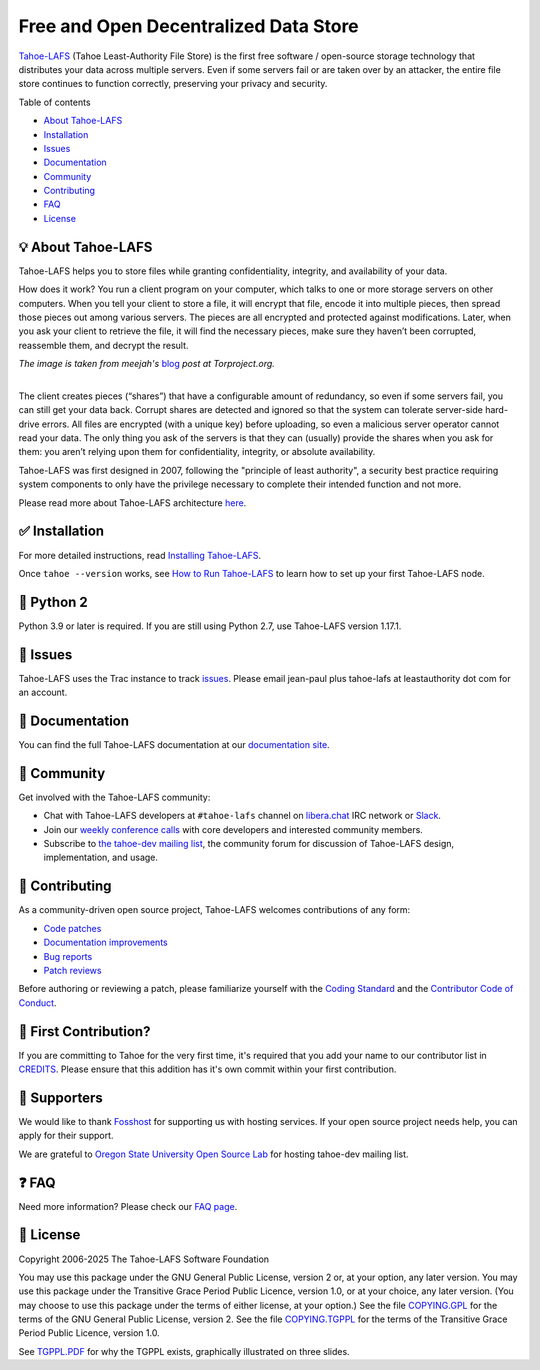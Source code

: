======================================
Free and Open Decentralized Data Store
======================================

|image0|

`Tahoe-LAFS <https://www.tahoe-lafs.org>`__ (Tahoe Least-Authority File Store) is the first free software / open-source storage technology that distributes your data across multiple servers. Even if some servers fail or are taken over by an attacker, the entire file store continues to function correctly, preserving your privacy and security.

|Contributor Covenant|  |readthedocs|  |circleci|  |githubactions|  |coveralls|


Table of contents

-  `About Tahoe-LAFS <#about-tahoe-lafs>`__

-  `Installation <#installation>`__

-  `Issues <#issues>`__

-  `Documentation <#documentation>`__

-  `Community <#community>`__

-  `Contributing <#contributing>`__

-  `FAQ <#faq>`__

-  `License <#license>`__

💡 About Tahoe-LAFS
-------------------

Tahoe-LAFS helps you to store files while granting confidentiality, integrity, and availability of your data.

How does it work? You run a client program on your computer, which talks to one or more storage servers on other computers. When you tell your client to store a file, it will encrypt that file, encode it into multiple pieces, then spread those pieces out among various servers. The pieces are all encrypted and protected against modifications. Later, when you ask your client to retrieve the file, it will find the necessary pieces, make sure they haven’t been corrupted, reassemble them, and decrypt the result.

| |image2|
| *The image is taken from meejah's* \  `blog <https://blog.torproject.org/tor-heart-tahoe-lafs>`__ \  *post at Torproject.org.*

|

The client creates pieces (“shares”) that have a configurable amount of redundancy, so even if some servers fail, you can still get your data back. Corrupt shares are detected and ignored so that the system can tolerate server-side hard-drive errors. All files are encrypted (with a unique key) before uploading, so even a malicious server operator cannot read your data. The only thing you ask of the servers is that they can (usually) provide the shares when you ask for them: you aren’t relying upon them for confidentiality, integrity, or absolute availability.

Tahoe-LAFS was first designed in 2007, following the "principle of least authority", a security best practice requiring system components to only have the privilege necessary to complete their intended function and not more.

Please read more about Tahoe-LAFS architecture `here <docs/architecture.rst>`__.

✅ Installation
---------------

For more detailed instructions, read `Installing Tahoe-LAFS <docs/Installation/install-tahoe.rst>`__.


Once ``tahoe --version`` works, see `How to Run Tahoe-LAFS <docs/running.rst>`__ to learn how to set up your first Tahoe-LAFS node.

🐍 Python 2
-----------

Python 3.9 or later is required.
If you are still using Python 2.7, use Tahoe-LAFS version 1.17.1.


🤖 Issues
---------

Tahoe-LAFS uses the Trac instance to track `issues <https://www.tahoe-lafs.org/trac/tahoe-lafs/wiki/ViewTickets>`__. Please email jean-paul plus tahoe-lafs at leastauthority dot com for an account.

📑 Documentation
----------------

You can find the full Tahoe-LAFS documentation at our `documentation site <http://tahoe-lafs.readthedocs.io/en/latest/>`__.

💬 Community
------------

Get involved with the Tahoe-LAFS community:

-  Chat with Tahoe-LAFS developers at ``#tahoe-lafs`` channel on `libera.chat <https://libera.chat/>`__ IRC network or `Slack <https://join.slack.com/t/tahoe-lafs/shared_invite/zt-jqfj12r5-ZZ5z3RvHnubKVADpP~JINQ>`__.

-  Join our `weekly conference calls <https://www.tahoe-lafs.org/trac/tahoe-lafs/wiki/WeeklyMeeting>`__ with core developers and interested community members.

-  Subscribe to `the tahoe-dev mailing list <https://lists.tahoe-lafs.org/mailman/listinfo/tahoe-dev>`__, the community forum for discussion of Tahoe-LAFS design, implementation, and usage.

🤗 Contributing
---------------

As a community-driven open source project, Tahoe-LAFS welcomes contributions of any form:

-  `Code patches <https://tahoe-lafs.org/trac/tahoe-lafs/wiki/Patches>`__

-  `Documentation improvements <https://tahoe-lafs.org/trac/tahoe-lafs/wiki/Doc>`__

-  `Bug reports <https://tahoe-lafs.org/trac/tahoe-lafs/wiki/HowToReportABug>`__

-  `Patch reviews <https://tahoe-lafs.org/trac/tahoe-lafs/wiki/PatchReviewProcess>`__

Before authoring or reviewing a patch, please familiarize yourself with the `Coding Standard <https://tahoe-lafs.org/trac/tahoe-lafs/wiki/CodingStandards>`__ and the `Contributor Code of Conduct <docs/CODE_OF_CONDUCT.md>`__. 


🥳 First Contribution?
----------------------

If you are committing to Tahoe for the very first time, it's required that you add your name to our contributor list in `CREDITS <CREDITS>`__. Please ensure that this addition has it's own commit within your first contribution.


🤝 Supporters
--------------

We would like to thank `Fosshost <https://fosshost.org>`__ for supporting us with hosting services. If your open source project needs help, you can apply for their support.

We are grateful to `Oregon State University Open Source Lab <https://osuosl.org/>`__ for hosting tahoe-dev mailing list.

❓ FAQ
------

Need more information? Please check our `FAQ page <https://www.tahoe-lafs.org/trac/tahoe-lafs/wiki/FAQ>`__.

📄 License
----------

Copyright 2006-2025 The Tahoe-LAFS Software Foundation

You may use this package under the GNU General Public License, version 2 or, at your option, any later version. You may use this package under the Transitive Grace Period Public Licence, version 1.0, or at your choice, any later version. (You may choose to use this package under the terms of either license, at your option.) See the file `COPYING.GPL <COPYING.GPL>`__ for the terms of the GNU General Public License, version 2. See the file `COPYING.TGPPL <COPYING.TGPPL.rst>`__ for the terms of the Transitive Grace Period Public Licence, version 1.0.

See `TGPPL.PDF <https://tahoe-lafs.org/~zooko/tgppl.pdf>`__ for why the TGPPL exists, graphically illustrated on three slides.

.. |image0| image:: docs/_static/media/image2.png
   :width: 3in
   :height: 0.91667in
.. |image2| image:: docs/_static/media/image1.png
   :width: 6.9252in
   :height: 2.73611in
.. |readthedocs| image:: http://readthedocs.org/projects/tahoe-lafs/badge/?version=latest
    :alt: documentation status
    :target: http://tahoe-lafs.readthedocs.io/en/latest/?badge=latest

.. |circleci| image:: https://circleci.com/gh/tahoe-lafs/tahoe-lafs.svg?style=svg
    :target: https://circleci.com/gh/tahoe-lafs/tahoe-lafs

.. |githubactions| image:: https://github.com/tahoe-lafs/tahoe-lafs/actions/workflows/ci.yml/badge.svg
    :target: https://github.com/tahoe-lafs/tahoe-lafs/actions

.. |coveralls| image:: https://coveralls.io/repos/github/tahoe-lafs/tahoe-lafs/badge.svg
    :alt: code coverage
    :target: https://coveralls.io/github/tahoe-lafs/tahoe-lafs

.. |Contributor Covenant| image:: https://img.shields.io/badge/Contributor%20Covenant-v2.0%20adopted-ff69b4.svg
    :alt: code of conduct
    :target: docs/CODE_OF_CONDUCT.md
